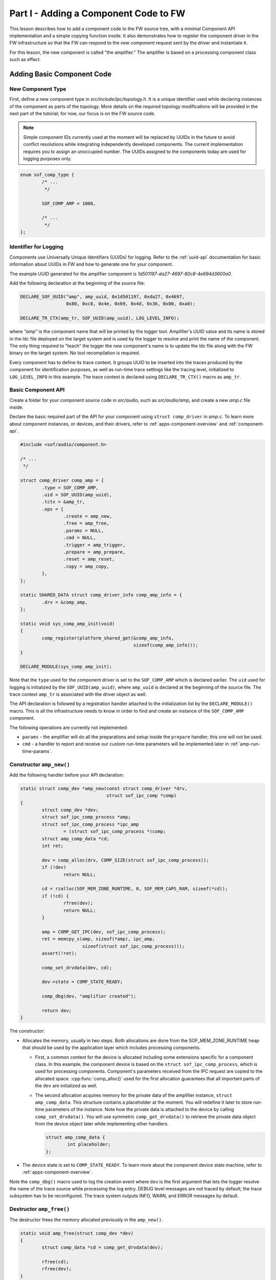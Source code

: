 .. _developer_guides_tut-i:

Part I - Adding a Component Code to FW
######################################

This lesson describes how to add a component code to the FW source tree, with
a minimal Component API implementation and a simple copying function inside.
It also demonstrates how to register the component driver in the FW
infrastructure so that the FW can respond to the *new component* request sent
by the driver and instantiate it.

For this lesson, the new component is called "the amplifier." The amplifier
is based on a processing component class such as effect.

Adding Basic Component Code
***************************

New Component Type
==================

First, define a new component type in *src/include/ipc/topology.h*. It is a
unique identifier used while declaring instances of the component as parts of
the topology. More details on the required topology modifications will be
provided in the next part of the tutorial; for now, our focus is on the FW
source code.

.. note::
   Simple component IDs currently used at the moment will be replaced by
   UUIDs in the future to avoid conflict resolutions while integrating
   independently developed components. The current implementation requires
   you to assign an unoccupied number. The UUIDs assigned to the components
   today are used for logging purposes only.

.. code-block:: c

   enum sof_comp_type {
           /* ...
            */

           SOF_COMP_AMP = 1000,

           /* ...
            */
   };

Identifier for Logging
======================

Components use Universally Unique Identifiers (UUIDs) for logging. Refer to
the :ref:`uuid-api` documentation for basic information about UUIDs in FW and
how to generate one for your component.

The example UUID generated for the amplifier component is
*1d501197-da27-4697-80c8-4e694d3600a0*.

Add the following declaration at the beginning of the source file:

.. code-block:: c

   DECLARE_SOF_UUID("amp", amp_uuid, 0x1d501197, 0xda27, 0x4697,
                    0x80, 0xc8, 0x4e, 0x69, 0x4d, 0x36, 0x00, 0xa0);

   DECLARE_TR_CTX(amp_tr, SOF_UUID(amp_uuid), LOG_LEVEL_INFO);

where *"amp"* is the component name that will be printed by the logger tool.
Amplifier's UUID value and its name is stored in the ldc file deployed on the
target system and is used by the logger to resolve and print the name of the
component. The only thing required to "teach" the logger the new component's
name is to update the ldc file along with the FW binary on the target
system. No tool recompilation is required.

Every component has to define its trace context. It groups UUID to be inserted
into the traces produced by the component for identification purposes, as well
as run-time trace settings like the tracing level, initialized to
``LOG_LEVEL_INFO`` in this example. The trace context is declared using
``DECLARE_TR_CTX()`` macro as ``amp_tr``.

Basic Component API
===================

Create a folder for your component source code in *src/audio*, such as
*src/audio/amp*, and create a new *amp.c* file inside.

Declare the basic required part of the API for your component using ``struct
comp_driver`` in *amp.c*. To learn more about component instances, or
devices, and their drivers, refer to :ref:`apps-component-overview` and
:ref:`component-api`.

.. code-block:: c

   #include <sof/audio/component.h>

   /* ...
    */

   struct comp_driver comp_amp = {
           .type = SOF_COMP_AMP,
           .uid = SOF_UUID(amp_uuid),
           .tctx = &amp_tr,
           .ops = {
                   .create = amp_new,
                   .free = amp_free,
                   .params = NULL,
                   .cmd = NULL,
                   .trigger = amp_trigger,
                   .prepare = amp_prepare,
                   .reset = amp_reset,
                   .copy = amp_copy,
           },
   };

   static SHARED_DATA struct comp_driver_info comp_amp_info = {
           .drv = &comp_amp,
   };

   static void sys_comp_amp_init(void)
   {
           comp_register(platform_shared_get(&comp_amp_info,
                                             sizeof(comp_amp_info)));
   }

   DECLARE_MODULE(sys_comp_amp_init);

Note that the ``type`` used for the component driver is set to the
``SOF_COMP_AMP`` which is declared earlier. The ``uid`` used for logging is
initialized by the ``SOF_UUID(amp_uuid)``, where ``amp_uuid`` is declared at
the beginning of the source file. The trace context ``amp_tr`` is associated
with the driver object as well.

The API declaration is followed by a registration handler attached to the
initialization list by the ``DECLARE_MODULE()`` macro. This is all the
infrastructure needs to know in order to find and create an instance of the
``SOF_COMP_AMP`` component.

The following operations are currently not implemented:

* ``params`` - the amplifier will do all the preparations and setup inside
  the ``prepare`` handler; this one will not be used.

* ``cmd`` - a handler to report and receive our custom run-time parameters
  will be implemented later in :ref:`amp-run-time-params`.

Constructor ``amp_new()``
=========================

Add the following handler before your API declaration:

.. code-block:: c

   static struct comp_dev *amp_new(const struct comp_driver *drv,
                                   struct sof_ipc_comp *comp)
   {
           struct comp_dev *dev;
           struct sof_ipc_comp_process *amp;
           struct sof_ipc_comp_process *ipc_amp
                   = (struct sof_ipc_comp_process *)comp;
           struct amp_comp_data *cd;
           int ret;

           dev = comp_alloc(drv, COMP_SIZE(struct sof_ipc_comp_process));
           if (!dev)
                   return NULL;

           cd = rzalloc(SOF_MEM_ZONE_RUNTIME, 0, SOF_MEM_CAPS_RAM, sizeof(*cd));
           if (!cd) {
                   rfree(dev);
                   return NULL;
           }

           amp = COMP_GET_IPC(dev, sof_ipc_comp_process);
           ret = memcpy_s(amp, sizeof(*amp), ipc_amp,
                          sizeof(struct sof_ipc_comp_process)));
           assert(!ret);

           comp_set_drvdata(dev, cd);

           dev->state = COMP_STATE_READY;

           comp_dbg(dev, "amplifier created");

           return dev;
   }

The constructor:

* Allocates the memory, usually in two steps. Both allocations are done from
  the SOF_MEM_ZONE_RUNTIME heap that should be used by the application layer
  which includes processing components.

  * First, a common context for the device is allocated including some
    extensions specific for a component class. In this example, the component
    device is based on the ``struct sof_ipc_comp_process``, which is used for
    processing components. Component's parameters received from the IPC
    request are copied to the allocated space. :cpp:func:`comp_alloc()` used
    for the first allocation guarantees that all important parts of the ``dev`` are initialized as well.

  * The second allocation acquires memory for the private data of the
    amplifier instance, ``struct amp_comp_data``. This structure contains a
    placeholder at the moment. You will redefine it later to store run-time
    parameters of the instance. Note how the private data is attached to the
    device by calling ``comp_set_drvdata()``. You will use symmetric
    ``comp_get_drvdata()`` to retrieve the private data object from the
    device object later while implementing other handlers.

    .. code-block:: c

          struct amp_comp_data {
                  int placeholder;
          };

* The device state is set to ``COMP_STATE_READY``. To learn more
  about the component device state machine, refer to
  :ref:`apps-component-overview`.

Note the ``comp_dbg()`` macro used to log the creation event where ``dev`` is
the first argument that lets the logger resolve the name of the trace source
while processing the log entry. DEBUG level messages are not traced by
default; the trace subsystem has to be reconfigured. The trace system
outputs INFO, WARN, and ERROR messages by default.

Destructor ``amp_free()``
=========================

The destructor frees the memory allocated previously in the ``amp_new()``.

.. code-block:: c

   static void amp_free(struct comp_dev *dev)
   {
           struct comp_data *cd = comp_get_drvdata(dev);

           rfree(cd);
           rfree(dev);
   }


State Transition Handler ``amp_trigger()``
==========================================

The transition handler just invokes ``comp_set_state()``. No specific
actions are defined in this simple example.

.. code-block:: c

   static int amp_trigger(struct comp_dev *dev, int cmd)
   {
           comp_dbg(dev, "amplifier got trigger cmd %d", cmd);
           return comp_set_state(dev, cmd);
   }

Stream Parameters Handler ``amp_prepare()``
===========================================

This is where your component can be reconfigured for the stream parameters.

This example assumes that only one source buffer and one sink buffer are
connected; therefore, only the first item from  ``dev->bsink_list`` is
verified.

Note that in the event that another "prepare" call was previously issued,
the handler returns ``PPL_STATUS_PATH_STOP`` and exits to prevent
propagation of a likely configuration coming from another connected pipeline.

Add the following handler code before your API declaration:

.. code-block:: c

   static int amp_prepare(struct comp_dev *dev)
   {
           int ret;
           struct comp_buffer *sink_buf;
           struct sof_ipc_comp_config *config = dev_comp_config(dev);
           uint32_t sink_per_bytes;

           ret = comp_set_state(dev, COMP_TRIGGER_PREPARE);
           if (ret < 0)
                   return ret;

           if (ret == COMP_STATUS_STATE_ALREADY_SET)
                   return PPL_STATUS_PATH_STOP;

           sink_buf = list_first_item(&dev->bsink_list,
                                      struct comp_buffer, source_list);

           sink_per_bytes = audio_stream_period_bytes(&sink_buf->stream,
                                                      dev->frames);

           if (sink_buf->stream.size < config->periods_sink * sink_per_bytes) {
                   comp_err(dev, "amp_prepare(): sink buffer size is insufficient");
                   return -ENOMEM;
           }

           comp_dbg(dev, "amplifier prepared");
           return 0;
   }

Reset Handler ``amp_reset()``
=============================

The *reset* handler toggles the device state. It is a good place to add any
instance reset code later.

.. code-block:: c

      static int amp_reset(struct comp_dev *dev)
      {
              return comp_set_state(dev, COMP_TRIGGER_RESET);
      }


Signal Processing Function ``amp_copy``
=======================================

This first version of the processing function simply copies input samples to
output and shows how to:

* Use :cpp:class:`comp_copy_limits`  and :cpp:func:`comp_get_copy_limits_with_lock()`
  to retrieve information about the number of samples to be processed.

* Refresh the local data cache with :cpp:func:`buffer_invalidate()` in case
  the input data is being provided to the source buffer by a component
  running on another core.

* Iterate over the frames, channels, and samples using the
  :cpp:class:`comp_copy_limits` descriptor.

* Read/write from/to the circular buffers. This implementation assumes both
  input and output are signed 16-bit samples; therefore,
  :cpp:func:`audio_stream_read_frag_s16()` and
  :cpp:func:`audio_stream_write_frag_s16()` are used. You may prepare more
  alternatives and use the one suitable for the input/output format obtained
  from the ``sink_buf->stream.frame_fmt`` in the ``amp_prepare()`` handler.

* Update the shared memory containing produced samples with the local data
  cache using :cpp:func:`buffer_writeback()` in the event that the output
  data is being consumed from the sink buffer by a component running on
  another core.

* Update the buffers' pointers using :cpp:func:`comp_update_buffer_consume()`
  and :cpp:func:`comp_update_buffer_produce()` to indicate the data consumed
  and produced.

The ``*dst = *src`` copy operation will be replaced later by amplification.

Add the following handler code before your API declaration:

.. code-block:: c

   static int amp_copy(struct comp_dev *dev)
   {
           struct comp_copy_limits cl;
           struct comp_buffer *source;
           struct comp_buffer *sink;
           int frame;
           int channel;
           uint32_t buff_frag = 0;
           int16_t *src;
           int16_t *dst;

           source = list_first_item(&dev->bsource_list, struct comp_buffer,
                                    sink_list);
           sink = list_first_item(&dev->bsink_list, struct comp_buffer,
                                  source_list);

           comp_get_copy_limits_with_lock(source, sink, &cl);

           buffer_invalidate(source, cl.source_bytes);

           for (frame = 0; frame < cl.frames; frame++) {
                   for (channel = 0; channel < sink->stream.channels; channel++) {
                           src = audio_stream_read_frag_s16(&source->stream,
                                                            buff_frag);
                           dst = audio_stream_write_frag_s16(&sink->stream,
                                                             buff_frag);
                           *dst = *src;
                           ++buff_frag;
                   }
           }

           buffer_writeback(sink, cl.sink_bytes);

           comp_update_buffer_produce(sink, cl.sink_bytes);
           comp_update_buffer_consume(source, cl.source_bytes);

           return 0;
   }

Build Scripts
*************

Add the following line to *src/audio/CMakeLists.txt* inside the block where
other components' subfolders are specified:

.. code-block:: cmake

   add_subdirectory(amp)

Create a new file *src/audio/amp/CMakeLists.txt* and add this line inside:

.. code-block:: cmake

   add_local_sources(sof amp.c)

Rebuild the firmware.
